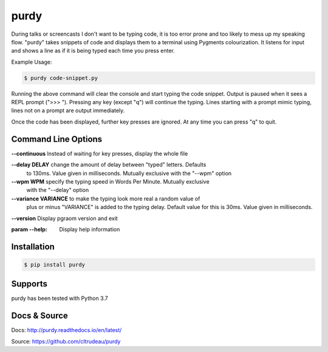 purdy
*****

During talks or screencasts I don't want to be typing code, it is too error
prone and too likely to mess up my speaking flow. "purdy" takes snippets of
code and displays them to a terminal using Pygments colourization. It listens
for input and shows a line as if it is being typed each time you press enter.

Example Usage:

.. code-block:: bash

    $ purdy code-snippet.py

Running the above command will clear the console and start typing the code
snippet. Output is paused when it sees a REPL prompt (">>> "). Pressing any
key (except "q") will continue the typing. Lines starting with a prompt mimic
typing, lines not on a prompt are output immediately.

.. image:: docs/purdy_example.gif

Once the code has been displayed, further key presses are ignored. At any time
you can press "q" to quit.


Command Line Options
====================


**--continuous** Instead of waiting for key presses, display the whole file

**--delay DELAY** change the amount of delay between "typed" letters. Defaults
                to 130ms. Value given in milliseconds. Mutually exclusive with
                the "--wpm" option

**--wpm WPM** specify the typing speed in Words Per Minute. Mutually exclusive
            with the "--delay" option

**--variance VARIANCE**     to make the typing look more real a random value of 
                            plus or minus "VARIANCE" is added to the typing
                            delay.  Default value for this is 30ms. Value
                            given in milliseconds.

**--version** Display pgraom version and exit

:param --help:    Display help information


Installation
============

.. code-block:: bash

    $ pip install purdy

Supports
========

purdy has been tested with Python 3.7

Docs & Source
=============

Docs: http://purdy.readthedocs.io/en/latest/

Source: https://github.com/cltrudeau/purdy
